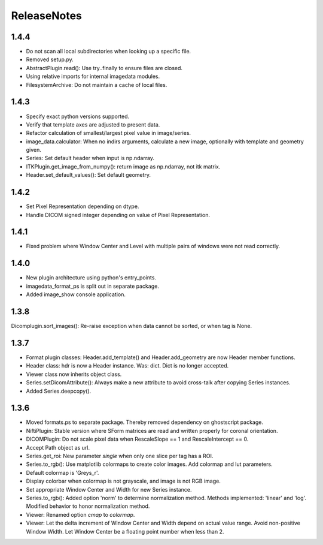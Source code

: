 .. _ReleaseNotes:

ReleaseNotes
============

1.4.4
-----
* Do not scan all local subdirectories when looking up a specific file.
* Removed setup.py.
* AbstractPlugin.read(): Use try..finally to ensure files are closed.
* Using relative imports for internal imagedata modules.
* FilesystemArchive: Do not maintain a cache of local files.

1.4.3
-----
* Specify exact python versions supported.
* Verify that template axes are adjusted to present data.
* Refactor calculation of smallest/largest pixel value in image/series.
* image_data.calculator: When no indirs arguments, calculate a new image, optionally with template and geometry given.
* Series: Set default header when input is np.ndarray.
* ITKPlugin.get_image_from_numpy(): return image as np.ndarray, not itk matrix.
* Header.set_default_values(): Set default geometry.

1.4.2
-----
* Set Pixel Representation depending on dtype.
* Handle DICOM signed integer depending on value of Pixel Representation.

1.4.1
-----
* Fixed problem where Window Center and Level with multiple pairs of windows were not read correctly.

1.4.0
-----
* New plugin architecture using python's entry_points.
* imagedata_format_ps is split out in separate package.
* Added image_show console application.

1.3.8
-----
Dicomplugin.sort_images(): Re-raise exception when data cannot be sorted, or when tag is None.

1.3.7
-----
* Format plugin classes: Header.add_template() and Header.add_geometry are now Header member functions.
* Header class: hdr is now a Header instance. Was: dict. Dict is no longer accepted.
* Viewer class now inherits object class.
* Series.setDicomAttribute(): Always make a new attribute to avoid cross-talk after copying Series instances.
* Added Series.deepcopy().

1.3.6
-----

* Moved formats.ps to separate package. Thereby removed dependency on ghostscript package.
* NiftiPlugin: Stable version where SForm matrices are read and written properly for coronal orientation.
* DICOMPlugin: Do not scale pixel data when RescaleSlope == 1 and RescaleIntercept == 0.
* Accept Path object as url.
* Series.get_roi: New parameter `single` when only one slice per tag has a ROI.
* Series.to_rgb(): Use matplotlib colormaps to create color images. Add colormap and lut parameters.
* Default colormap is 'Greys_r'.
* Display colorbar when colormap is not grayscale, and image is not RGB image.
* Set appropriate Window Center and Width for new Series instance.
* Series.to_rgb(): Added option 'norm' to determine normalization method. Methods implemented: 'linear' and 'log'. Modified behavior to honor normalization method.
* Viewer: Renamed option `cmap` to `colormap`.
* Viewer: Let the delta increment of Window Center and Width depend on actual value range. Avoid non-positive Window Width. Let Window Center be a floating point number when less than 2.
